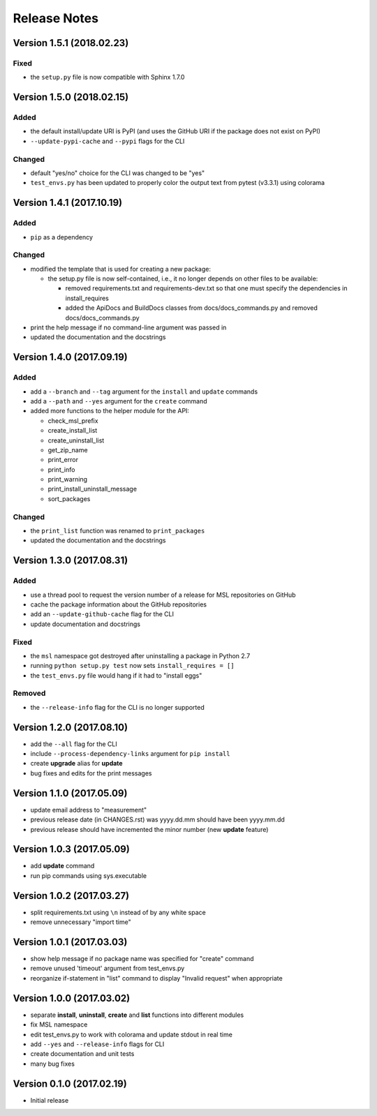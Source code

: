 =============
Release Notes
=============

Version 1.5.1 (2018.02.23)
==========================

Fixed
-----

* the ``setup.py`` file is now compatible with Sphinx 1.7.0


Version 1.5.0 (2018.02.15)
==========================

Added
-----

* the default install/update URI is PyPI (and uses the GitHub URI if the package does not exist on PyPI)
* ``--update-pypi-cache`` and ``--pypi`` flags for the CLI

Changed
-------

* default "yes/no" choice for the CLI was changed to be "yes"
* ``test_envs.py`` has been updated to properly color the output text from pytest (v3.3.1) using colorama


Version 1.4.1 (2017.10.19)
==========================

Added
-----

* ``pip`` as a dependency

Changed
-------

* modified the template that is used for creating a new package:

  + the setup.py file is now self-contained, i.e., it no longer depends on other files to be available:

    - removed requirements.txt and requirements-dev.txt so that one must specify the dependencies in install_requires
    - added the ApiDocs and BuildDocs classes from docs/docs_commands.py and removed docs/docs_commands.py

* print the help message if no command-line argument was passed in
* updated the documentation and the docstrings

Version 1.4.0 (2017.09.19)
==========================

Added
-----

* add a ``--branch`` and ``--tag`` argument for the ``install`` and ``update`` commands
* add a ``--path`` and ``--yes`` argument for the ``create`` command
* added more functions to the helper module for the API:

  + check_msl_prefix
  + create_install_list
  + create_uninstall_list
  + get_zip_name
  + print_error
  + print_info
  + print_warning
  + print_install_uninstall_message
  + sort_packages

Changed
-------

* the ``print_list`` function was renamed to ``print_packages``
* updated the documentation and the docstrings

Version 1.3.0 (2017.08.31)
==========================

Added
-----

* use a thread pool to request the version number of a release for MSL repositories on GitHub
* cache the package information about the GitHub repositories
* add an ``--update-github-cache`` flag for the CLI
* update documentation and docstrings

Fixed
-----

* the ``msl`` namespace got destroyed after uninstalling a package in Python 2.7
* running ``python setup.py test`` now sets ``install_requires = []``
* the ``test_envs.py`` file would hang if it had to "install eggs"

Removed
-------

* the ``--release-info`` flag for the CLI is no longer supported

Version 1.2.0 (2017.08.10)
==========================
- add the ``--all`` flag for the CLI
- include ``--process-dependency-links`` argument for ``pip install``
- create **upgrade** alias for **update**
- bug fixes and edits for the print messages

Version 1.1.0 (2017.05.09)
==========================
- update email address to "measurement"
- previous release date (in CHANGES.rst) was yyyy.dd.mm should have been yyyy.mm.dd
- previous release should have incremented the minor number (new **update** feature)

Version 1.0.3 (2017.05.09)
==========================
- add **update** command
- run pip commands using sys.executable

Version 1.0.2 (2017.03.27)
==========================
- split requirements.txt using ``\n`` instead of by any white space
- remove unnecessary "import time"

Version 1.0.1 (2017.03.03)
==========================
- show help message if no package name was specified for "create" command
- remove unused 'timeout' argument from test_envs.py
- reorganize if-statement in "list" command to display "Invalid request" when appropriate

Version 1.0.0 (2017.03.02)
==========================
- separate **install**, **uninstall**, **create** and **list** functions into different modules
- fix MSL namespace
- edit test_envs.py to work with colorama and update stdout in real time
- add ``--yes`` and ``--release-info`` flags for CLI
- create documentation and unit tests
- many bug fixes

Version 0.1.0 (2017.02.19)
==========================
- Initial release